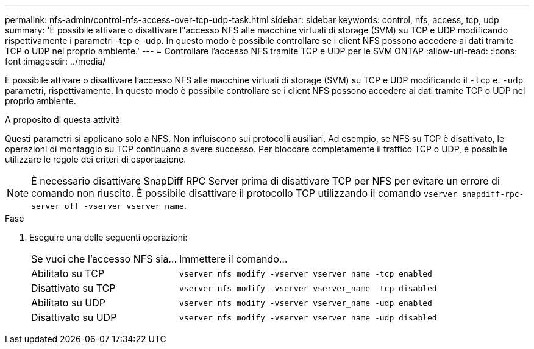 ---
permalink: nfs-admin/control-nfs-access-over-tcp-udp-task.html 
sidebar: sidebar 
keywords: control, nfs, access, tcp, udp 
summary: 'È possibile attivare o disattivare l"accesso NFS alle macchine virtuali di storage (SVM) su TCP e UDP modificando rispettivamente i parametri -tcp e -udp. In questo modo è possibile controllare se i client NFS possono accedere ai dati tramite TCP o UDP nel proprio ambiente.' 
---
= Controllare l'accesso NFS tramite TCP e UDP per le SVM ONTAP
:allow-uri-read: 
:icons: font
:imagesdir: ../media/


[role="lead"]
È possibile attivare o disattivare l'accesso NFS alle macchine virtuali di storage (SVM) su TCP e UDP modificando il `-tcp` e. `-udp` parametri, rispettivamente. In questo modo è possibile controllare se i client NFS possono accedere ai dati tramite TCP o UDP nel proprio ambiente.

.A proposito di questa attività
Questi parametri si applicano solo a NFS. Non influiscono sui protocolli ausiliari. Ad esempio, se NFS su TCP è disattivato, le operazioni di montaggio su TCP continuano a avere successo. Per bloccare completamente il traffico TCP o UDP, è possibile utilizzare le regole dei criteri di esportazione.

[NOTE]
====
È necessario disattivare SnapDiff RPC Server prima di disattivare TCP per NFS per evitare un errore di comando non riuscito. È possibile disattivare il protocollo TCP utilizzando il comando `vserver snapdiff-rpc-server off -vserver vserver name`.

====
.Fase
. Eseguire una delle seguenti operazioni:
+
[cols="30,70"]
|===


| Se vuoi che l'accesso NFS sia... | Immettere il comando... 


 a| 
Abilitato su TCP
 a| 
`vserver nfs modify -vserver vserver_name -tcp enabled`



 a| 
Disattivato su TCP
 a| 
`vserver nfs modify -vserver vserver_name -tcp disabled`



 a| 
Abilitato su UDP
 a| 
`vserver nfs modify -vserver vserver_name -udp enabled`



 a| 
Disattivato su UDP
 a| 
`vserver nfs modify -vserver vserver_name -udp disabled`

|===

